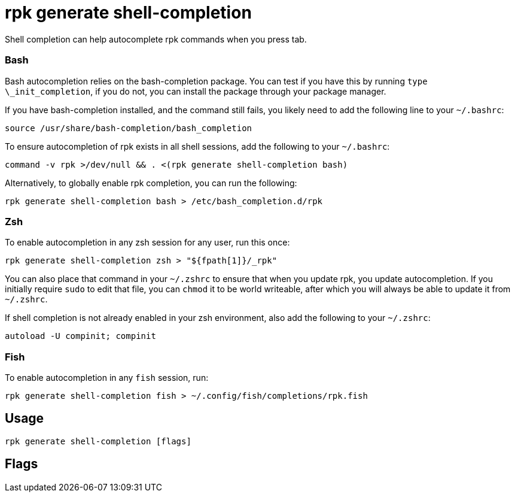 = rpk generate shell-completion
:description: rpk generate shell-completion 
:rpk_version: v23.1.6 (rev cc47e1ad1)

Shell completion can help autocomplete rpk commands when you press tab.

=== Bash

Bash autocompletion relies on the bash-completion package. You can test if you
have this by running `type \_init_completion`, if you do not, you can install
the package through your package manager.

If you have bash-completion installed, and the command still fails, you likely
need to add the following line to your `~/.bashrc`:

[,bash]
----
source /usr/share/bash-completion/bash_completion
----

To ensure autocompletion of rpk exists in all shell sessions, add the following
to your `~/.bashrc`:

[,bash]
----
command -v rpk >/dev/null && . <(rpk generate shell-completion bash)
----

Alternatively, to globally enable rpk completion, you can run the following:

----
rpk generate shell-completion bash > /etc/bash_completion.d/rpk
----

=== Zsh

To enable autocompletion in any zsh session for any user, run this once:

----
rpk generate shell-completion zsh > "${fpath[1]}/_rpk"
----

You can also place that command in your `~/.zshrc` to ensure that when you update
rpk, you update autocompletion. If you initially require `sudo` to edit that
file, you can `chmod` it to be world writeable, after which you will always be
able to update it from `~/.zshrc`.

If shell completion is not already enabled in your zsh environment, also
add the following to your `~/.zshrc`:

[,zsh]
----
autoload -U compinit; compinit
----

=== Fish

To enable autocompletion in any `fish` session, run:

[,fish]
----
rpk generate shell-completion fish > ~/.config/fish/completions/rpk.fish
----

== Usage

[,bash]
----
rpk generate shell-completion [flags]
----

== Flags

////
[cols=",,",]
|===
|*Value* |*Type* |*Description*
|-h, --help |- |Help for shell-completion.
|-v, --verbose |- |Enable verbose logging (default `false`).
|===
////
